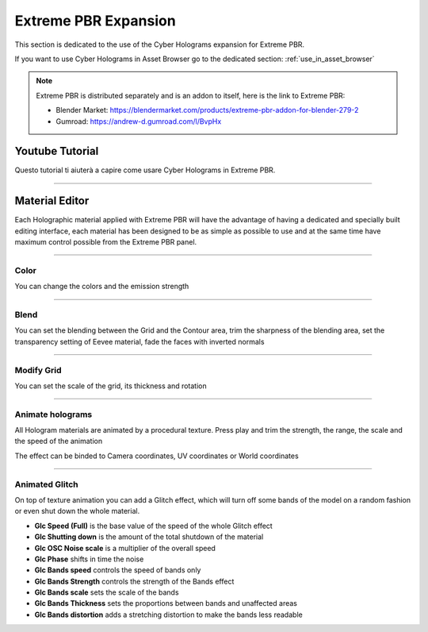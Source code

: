 .. _use_in_extreme_pbr:

Extreme PBR Expansion
========================

This section is dedicated to the use of the Cyber Holograms expansion for Extreme PBR.

If you want to use Cyber Holograms in Asset Browser go to the dedicated section: :ref:`use_in_asset_browser`



.. Note::

        Extreme PBR is distributed separately and is an addon to itself, here is the link to Extreme PBR:

        - Blender Market: https://blendermarket.com/products/extreme-pbr-addon-for-blender-279-2
        - Gumroad: https://andrew-d.gumroad.com/l/BvpHx


Youtube Tutorial
-----------------

Questo tutorial ti aiuterà a capire come usare Cyber Holograms in Extreme PBR.

.. raw:: html

        <iframe width="560" height="315" src="https://www.youtube.com/embed/kIwrdTSkDdo" title="YouTube video player"
        frameborder="0" allow="accelerometer; autoplay; clipboard-write; encrypted-media; gyroscope; picture-in-picture;
        web-share" allowfullscreen style="display: block; margin: auto;"></iframe>


------------------------------------------------------------------------------------------------------------------------

Material Editor
-----------------

Each Holographic material applied with Extreme PBR will have the advantage of having a dedicated and specially
built editing interface, each material has been designed to be as simple as possible to use and at the same time
have maximum control possible from the Extreme PBR panel.

.. image:: _static/_images/extreme_pbr/material_editor_01.jpg
    :align: center
    :width: 800
    :alt: material_editor_01

------------------------------------------------------------------------------------------------------------------------

Color
******

You can change the colors and the emission strength

.. image:: _static/_images/extreme_pbr/material_editor_02.jpg
    :align: center
    :width: 800
    :alt: material_editor_02


------------------------------------------------------------------------------------------------------------------------

Blend
******

You can set the blending between the Grid and the Contour area, trim the sharpness of the blending area,
set the transparency setting of Eevee material, fade the faces with inverted normals

.. image:: _static/_images/extreme_pbr/material_editor_03.jpg
    :align: center
    :width: 800
    :alt: material_editor_03

------------------------------------------------------------------------------------------------------------------------

Modify Grid
************

You can set the scale of the grid, its thickness and rotation

.. image:: _static/_images/extreme_pbr/material_editor_03.jpg
    :align: center
    :width: 800
    :alt: material_editor_05

------------------------------------------------------------------------------------------------------------------------

Animate holograms
******************

All Hologram materials are animated by a procedural texture. Press play and trim the strength, the range, the scale and the speed of the animation

.. image:: _static/_images/extreme_pbr/material_editor_04.jpg
    :align: center
    :width: 800
    :alt: material_editor_06


The effect can be binded to Camera coordinates, UV coordinates or World coordinates


------------------------------------------------------------------------------------------------------------------------


Animated Glitch
****************

On top of texture animation you can add a Glitch effect, which will turn off some bands of the model on a random fashion
or even shut down the whole material.

- **Glc Speed (Full)** is the base value of the speed of the whole Glitch effect
- **Glc Shutting down** is the amount of the total shutdown of the material
- **Glc OSC Noise scale** is a multiplier of the overall speed
- **Glc Phase** shifts in time the noise
- **Glc Bands speed** controls the speed of bands only
- **Glc Bands Strength** controls the strength of the Bands effect
- **Glc Bands scale** sets the scale of the bands
- **Glc Bands Thickness** sets the proportions between bands and unaffected areas
- **Glc Bands distortion** adds a stretching distortion to make the bands less readable


.. image:: _static/_images/extreme_pbr/material_editor_05.jpg
    :align: center
    :width: 800
    :alt: material_editor_07










